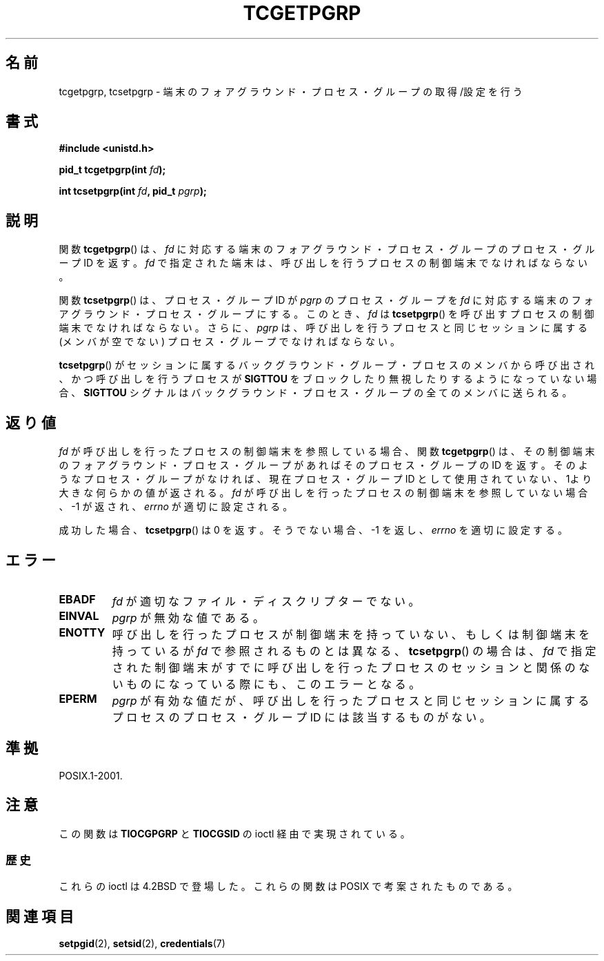 .\" Copyright (C) 2002 Andries Brouwer <aeb@cwi.nl>
.\"
.\" Permission is granted to make and distribute verbatim copies of this
.\" manual provided the copyright notice and this permission notice are
.\" preserved on all copies.
.\"
.\" Permission is granted to copy and distribute modified versions of this
.\" manual under the conditions for verbatim copying, provided that the
.\" entire resulting derived work is distributed under the terms of a
.\" permission notice identical to this one.
.\"
.\" Since the Linux kernel and libraries are constantly changing, this
.\" manual page may be incorrect or out-of-date.  The author(s) assume no
.\" responsibility for errors or omissions, or for damages resulting from
.\" the use of the information contained herein.  The author(s) may not
.\" have taken the same level of care in the production of this manual,
.\" which is licensed free of charge, as they might when working
.\" professionally.
.\"
.\" Formatted or processed versions of this manual, if unaccompanied by
.\" the source, must acknowledge the copyright and authors of this work.
.\"
.\"*******************************************************************
.\"
.\" This file was generated with po4a. Translate the source file.
.\"
.\"*******************************************************************
.TH TCGETPGRP 3 2003\-01\-28 GNU "Linux Programmer's Manual"
.SH 名前
tcgetpgrp, tcsetpgrp \- 端末のフォアグラウンド・プロセス・グループの 取得/設定を行う
.SH 書式
\fB#include <unistd.h>\fP
.sp
\fBpid_t tcgetpgrp(int \fP\fIfd\fP\fB);\fP
.sp
\fBint tcsetpgrp(int \fP\fIfd\fP\fB, pid_t \fP\fIpgrp\fP\fB);\fP
.SH 説明
.\" The process itself may be a background process.
関数 \fBtcgetpgrp\fP()  は、 \fIfd\fP に対応する端末のフォアグラウンド・プロセス・グループの プロセス・グループ ID を返す。
\fIfd\fP で指定された端末は、呼び出しを行うプロセスの制御端末でなければならない。
.LP
関数 \fBtcsetpgrp\fP()  は、プロセス・グループID が \fIpgrp\fP のプロセス・グループを \fIfd\fP
に対応する端末のフォアグラウンド・プロセス・グループにする。 このとき、 \fIfd\fP は \fBtcsetpgrp\fP()
を呼び出すプロセスの制御端末でなければならない。 さらに、 \fIpgrp\fP は、呼び出しを行うプロセスと同じセッションに 属する (メンバが空でない)
プロセス・グループでなければならない。
.LP
\fBtcsetpgrp\fP()  がセッションに属するバックグラウンド・グループ・プロセスのメンバから 呼び出され、かつ呼び出しを行うプロセスが
\fBSIGTTOU\fP をブロックしたり 無視したりするようになっていない場合、 \fBSIGTTOU\fP シグナルは
バックグラウンド・プロセス・グループの全てのメンバに送られる。
.SH 返り値
\fIfd\fP が呼び出しを行ったプロセスの制御端末を参照している場合、関数 \fBtcgetpgrp\fP()
は、その制御端末のフォアグラウンド・プロセス・グループがあれば そのプロセス・グループの ID を返す。
そのようなプロセス・グループがなければ、現在プロセス・グループ ID として使用されていない、1より大きな何らかの値が返される。 \fIfd\fP
が呼び出しを行ったプロセスの制御端末を参照していない場合、 \-1 が返され、 \fIerrno\fP が適切に設定される。
.LP
成功した場合、 \fBtcsetpgrp\fP()  は 0 を返す。そうでない場合、 \-1 を返し、 \fIerrno\fP を適切に設定する。
.SH エラー
.TP 
\fBEBADF\fP
\fIfd\fP が適切なファイル・ディスクリプターでない。
.TP 
\fBEINVAL\fP
\fIpgrp\fP が無効な値である。
.TP 
\fBENOTTY\fP
呼び出しを行ったプロセスが制御端末を持っていない、もしくは 制御端末を持っているが \fIfd\fP で参照されるものとは異なる、
\fBtcsetpgrp\fP()  の場合は、 \fIfd\fP で指定された制御端末がすでに呼び出しを行ったプロセスのセッション
と関係のないものになっている際にも、このエラーとなる。
.TP 
\fBEPERM\fP
\fIpgrp\fP が有効な値だが、呼び出しを行ったプロセスと同じセッションに属する プロセスのプロセス・グループ ID には該当するものがない。
.SH 準拠
POSIX.1\-2001.
.SH 注意
この関数は \fBTIOCGPGRP\fP と \fBTIOCGSID\fP の ioctl 経由で実現されている。
.SS 歴史
これらの ioctl は 4.2BSD で登場した。 これらの関数は POSIX で考案されたものである。
.SH 関連項目
\fBsetpgid\fP(2), \fBsetsid\fP(2), \fBcredentials\fP(7)
